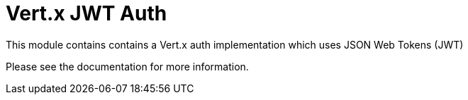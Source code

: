 # Vert.x JWT Auth

This module contains contains a Vert.x auth implementation which uses JSON Web Tokens (JWT)

Please see the documentation for more information.
